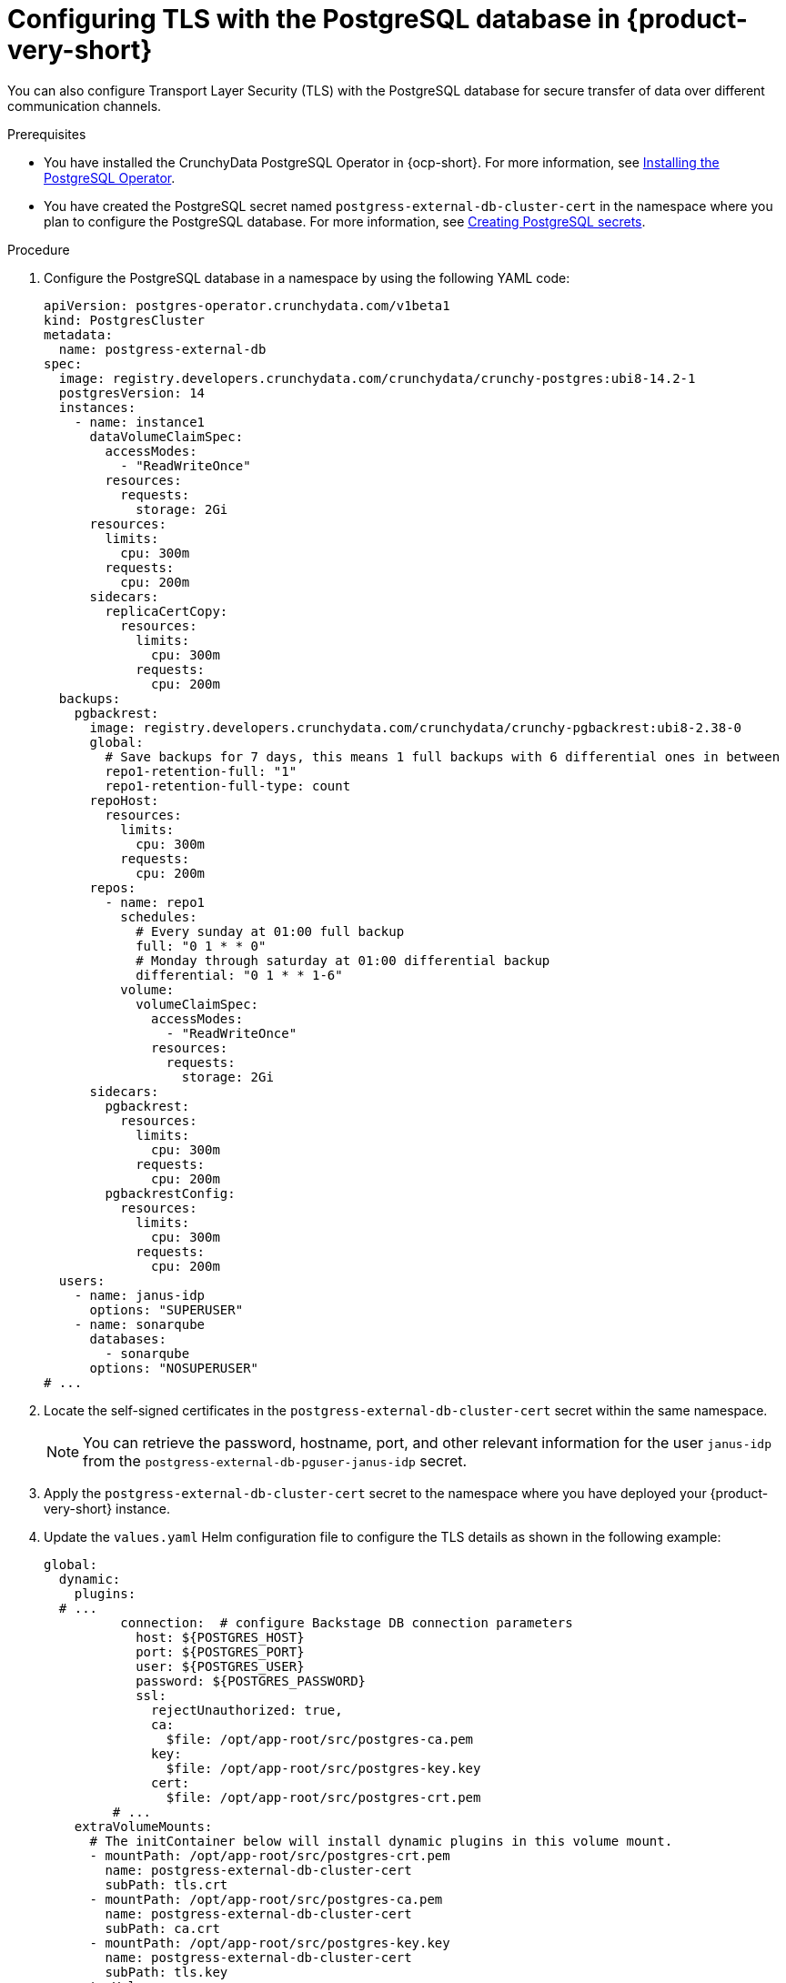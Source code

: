 [id="proc-configuring-tls-with-postgresql_{context}"]
= Configuring TLS with the PostgreSQL database in {product-very-short}

You can also configure Transport Layer Security (TLS) with the PostgreSQL database for secure transfer of data over different communication channels. 

.Prerequisites

* You have installed the CrunchyData PostgreSQL Operator in {ocp-short}. For more information, see link:https://access.crunchydata.com/documentation/postgres-operator/latest/quickstart#installation[Installing the PostgreSQL Operator].

* You have created the PostgreSQL secret named `postgress-external-db-cluster-cert` in the namespace where you plan to configure the PostgreSQL database. For more information, see link:{LinkAdminGuide}#proc-creating-secrets-for-postgresql_admin-rhdh[Creating PostgreSQL secrets].  

.Procedure

. Configure the PostgreSQL database in a namespace by using the following YAML code:
+
[source,yaml]
----
apiVersion: postgres-operator.crunchydata.com/v1beta1
kind: PostgresCluster
metadata:
  name: postgress-external-db
spec:
  image: registry.developers.crunchydata.com/crunchydata/crunchy-postgres:ubi8-14.2-1
  postgresVersion: 14
  instances:
    - name: instance1
      dataVolumeClaimSpec:
        accessModes:
          - "ReadWriteOnce"
        resources:
          requests:
            storage: 2Gi
      resources:
        limits:
          cpu: 300m
        requests:
          cpu: 200m
      sidecars:
        replicaCertCopy:
          resources:
            limits:
              cpu: 300m
            requests:
              cpu: 200m
  backups:
    pgbackrest:
      image: registry.developers.crunchydata.com/crunchydata/crunchy-pgbackrest:ubi8-2.38-0
      global:
        # Save backups for 7 days, this means 1 full backups with 6 differential ones in between
        repo1-retention-full: "1"
        repo1-retention-full-type: count
      repoHost:
        resources:
          limits:
            cpu: 300m
          requests:
            cpu: 200m
      repos:
        - name: repo1
          schedules:
            # Every sunday at 01:00 full backup
            full: "0 1 * * 0"
            # Monday through saturday at 01:00 differential backup
            differential: "0 1 * * 1-6"
          volume:
            volumeClaimSpec:
              accessModes:
                - "ReadWriteOnce"
              resources:
                requests:
                  storage: 2Gi
      sidecars:
        pgbackrest:
          resources:
            limits:
              cpu: 300m
            requests:
              cpu: 200m
        pgbackrestConfig:
          resources:
            limits:
              cpu: 300m
            requests:
              cpu: 200m
  users:
    - name: janus-idp
      options: "SUPERUSER"
    - name: sonarqube
      databases:
        - sonarqube
      options: "NOSUPERUSER"
# ...
----

. Locate the self-signed certificates in the `postgress-external-db-cluster-cert` secret within the same namespace.
+
[NOTE]
====
You can retrieve the password, hostname, port, and other relevant information for the user `janus-idp` from the `postgress-external-db-pguser-janus-idp` secret.
====

. Apply the `postgress-external-db-cluster-cert` secret to the namespace where you have deployed your {product-very-short} instance.
. Update the `values.yaml` Helm configuration file to configure the TLS details as shown in the following example:
+
[source,yaml]
----
global:
  dynamic:
    plugins:
  # ...
          connection:  # configure Backstage DB connection parameters
            host: ${POSTGRES_HOST}
            port: ${POSTGRES_PORT}
            user: ${POSTGRES_USER}
            password: ${POSTGRES_PASSWORD}
            ssl:
              rejectUnauthorized: true,
              ca:
                $file: /opt/app-root/src/postgres-ca.pem
              key:
                $file: /opt/app-root/src/postgres-key.key
              cert:
                $file: /opt/app-root/src/postgres-crt.pem
         # ...
    extraVolumeMounts:
      # The initContainer below will install dynamic plugins in this volume mount.
      - mountPath: /opt/app-root/src/postgres-crt.pem
        name: postgress-external-db-cluster-cert
        subPath: tls.crt
      - mountPath: /opt/app-root/src/postgres-ca.pem
        name: postgress-external-db-cluster-cert
        subPath: ca.crt
      - mountPath: /opt/app-root/src/postgres-key.key
        name: postgress-external-db-cluster-cert
        subPath: tls.key
    extraVolumes:
      # ...
      - name: postgress-external-db-cluster-cert
        secret:
          secretName: postgress-external-db-cluster-cert        
        # ...
    initContainers:
      # ...
    extraEnvVarsSecrets:
      - rhdh-secrets
      - postgres-cred
  postgresql:
    enabled: false
    auth:
      existingSecret: postgres-cred      
# ...    
----

. Save the configuration changes.
